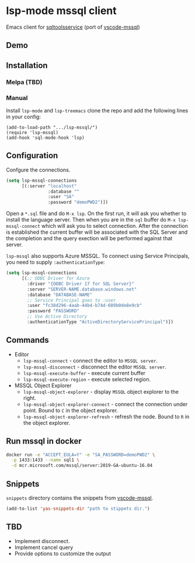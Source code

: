 [[https://melpa.org/#/lsp-mssql][file:https://melpa.org/packages/lsp-mssql-badge.svg]]
[[https://github.com/emacs-lsp/lsp-mssql/actions/workflows/test.yml][file:https://github.com/emacs-lsp/lsp-mssql/actions/workflows/test.yml/badge.svg]]

* lsp-mode mssql client
  Emacs client for [[https://github.com/microsoft/sqltoolsservice][sqltoolsservice]] (port of [[https://github.com/microsoft/vscode-mssql/][vscode-mssql]])
** Demo
  [[file:screenshots/demo.gif]]
** Installation
*** Melpa (TBD)
*** Manual
    Install =lsp-mode= and =lsp-treemacs= clone the repo and add the following lines in your config:
#+BEGIN_SRC elisp
  (add-to-load-path ".../lsp-mssql/")
  (require 'lsp-mssql)
  (add-hook 'sql-mode-hook 'lsp)
#+END_SRC
** Configuration
   Confgure the connections.
#+BEGIN_SRC emacs-lisp
  (setq lsp-mssql-connections
        [(:server "localhost"
                  :database ""
                  :user "SA"
                  :password "demoPWD2")])
#+END_SRC
   Open a =*.sql= file and do =M-x lsp=. On the first run, it will ask you
   whether to install the language server. Then when you are in the =sql= buffer
   do =M-x lsp-mssql-connect= which will ask you to select connection. After the
   connection is established the current buffer will be associated with the SQL
   Server and the completion and the query exection will be performed against
   that server.

   =lsp-mssql= also supports Azure MSSQL.  To connect using Service
   Principals, you need to supply =:authenticationType=:

#+begin_src emacs-lisp
  (setq lsp-mssql-connections
        [(;; ODBC Driver for Azure
          :driver "{ODBC Driver 17 for SQL Server}"
          :server "SERVER-NAME.database.windows.net"
          :database "DATABASE-NAME"
          ;; Service Principal goes to :user
          :user "fc38d296-4aab-44b4-b74d-609b0de8e9cb"
          :password "PASSWORD"
          ;; Use Active Directory
          :authenticationType "ActiveDirectoryServicePrincipal")])
#+end_src

** Commands
   - Editor
     - =lsp-mssql-connect= - connect the editor to =MSSQL server=.
     - =lsp-mssql-disconnect= - disconnect the editor =MSSQL server=.
     - =lsp-mssql-execute-buffer= - execute current buffer
     - =lsp-mssql-execute-region= - execute selected region.
   - MSSQL Object Explorer
     - =lsp-mssql-object-explorer= - display =MSSQL= object explorer to the right.
     - =lsp-mssql-object-explorer-connect= - connect the connection under point. Bound to =C= in the object explorer.
     - =lsp-mssql-object-explorer-refresh= - refresh the node. Bound to =R= in the object explorer.
** Run mssql in docker
#+BEGIN_SRC bash
docker run -e "ACCEPT_EULA=Y" -e "SA_PASSWORD=demoPWD2" \
  -p 1433:1433 --name sql1 \
  -d mcr.microsoft.com/mssql/server:2019-GA-ubuntu-16.04
#+END_SRC
** Snippets
  =snippets= directory contains the snippets from [[https://github.com/microsoft/vscode-mssql/][vscode-mssql]].
#+BEGIN_SRC emacs-lisp
  (add-to-list 'yas-snippets-dir "path to stippets dir.")
#+END_SRC
** TBD
   - Implement disconnect.
   - Implement cancel query
   - Provide options to customize the output
